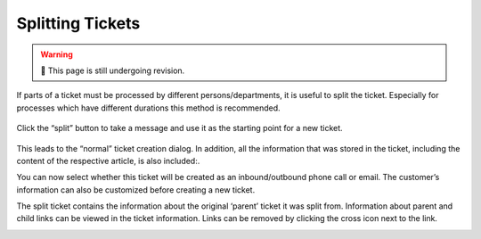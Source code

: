 Splitting Tickets
=================

.. warning:: 🚧 This page is still undergoing revision.

If parts of a ticket must be processed by different persons/departments, it is
useful to split the ticket. Especially for processes which have different
durations this method is recommended. 

.. figure:: /images/ticket/splitting-tickets.jpg
   :alt: Split ticket button
   :align: center

   Click the “split” button to take a message and use it as the starting point
   for a new ticket.

This leads to the “normal” ticket creation dialog. 
In addition, all the information that was stored in the ticket, including the content of the respective article, is also included:.

.. image:: /images/ticket/splitting-tickets-2.jpg

You can now select whether this ticket will be created as an inbound/outbound phone call or email. 
The customer’s information can also be customized before creating a new ticket.

The split ticket contains the information about the original ‘parent’ ticket it was split from. 
Information about parent and child links can be viewed in the ticket information. 
Links can be removed by clicking the cross icon next to the link.

.. image:: /images/ticket/splitting-tickets-3.jpg

